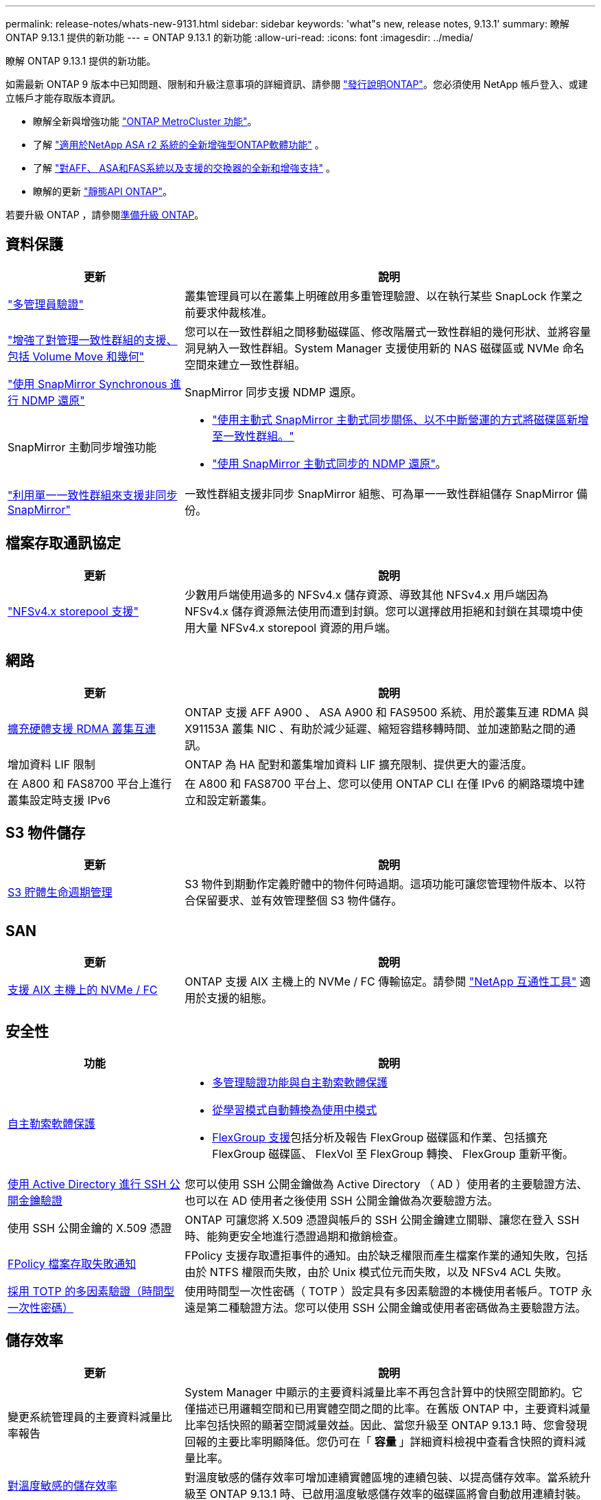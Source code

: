 ---
permalink: release-notes/whats-new-9131.html 
sidebar: sidebar 
keywords: 'what"s new, release notes, 9.13.1' 
summary: 瞭解 ONTAP 9.13.1 提供的新功能 
---
= ONTAP 9.13.1 的新功能
:allow-uri-read: 
:icons: font
:imagesdir: ../media/


[role="lead"]
瞭解 ONTAP 9.13.1 提供的新功能。

如需最新 ONTAP 9 版本中已知問題、限制和升級注意事項的詳細資訊、請參閱 https://library.netapp.com/ecm/ecm_download_file/ECMLP2492508["發行說明ONTAP"^]。您必須使用 NetApp 帳戶登入、或建立帳戶才能存取版本資訊。

* 瞭解全新與增強功能 https://docs.netapp.com/us-en/ontap-metrocluster/releasenotes/mcc-new-features.html["ONTAP MetroCluster 功能"^]。
* 了解 https://docs.netapp.com/us-en/asa-r2/release-notes/whats-new-9171.html["適用於NetApp ASA r2 系統的全新增強型ONTAP軟體功能"^] 。
* 了解 https://docs.netapp.com/us-en/ontap-systems/whats-new.html["對AFF、 ASA和FAS系統以及支援的交換器的全新和增強支持"^] 。
* 瞭解的更新 https://docs.netapp.com/us-en/ontap-automation/whats_new.html["靜態API ONTAP"^]。


若要升級 ONTAP ，請參閱xref:../upgrade/create-upgrade-plan.html[準備升級 ONTAP]。



== 資料保護

[cols="30%,70%"]
|===
| 更新 | 說明 


| link:../snaplock/index.html#multi-admin-verification-mav-support["多管理員驗證"]  a| 
叢集管理員可以在叢集上明確啟用多重管理驗證、以在執行某些 SnapLock 作業之前要求仲裁核准。



| link:../consistency-groups/index.html["增強了對管理一致性群組的支援、包括 Volume Move 和幾何"]  a| 
您可以在一致性群組之間移動磁碟區、修改階層式一致性群組的幾何形狀、並將容量洞見納入一致性群組。System Manager 支援使用新的 NAS 磁碟區或 NVMe 命名空間來建立一致性群組。



| link:../data-protection/snapmirror-synchronous-disaster-recovery-basics-concept.html["使用 SnapMirror Synchronous 進行 NDMP 還原"] | SnapMirror 同步支援 NDMP 還原。 


| SnapMirror 主動同步增強功能  a| 
* link:../snapmirror-active-sync/add-remove-consistency-group-task.html["使用主動式 SnapMirror 主動式同步關係、以不中斷營運的方式將磁碟區新增至一致性群組。"]
* link:../snapmirror-active-sync/interoperability-reference.html["使用 SnapMirror 主動式同步的 NDMP 還原"]。




| link:../consistency-groups/protect-task.html#configure-snapmirror-asynchronous["利用單一一致性群組來支援非同步 SnapMirror"] | 一致性群組支援非同步 SnapMirror 組態、可為單一一致性群組儲存 SnapMirror 備份。 
|===


== 檔案存取通訊協定

[cols="30%,70%"]
|===
| 更新 | 說明 


| link:../nfs-admin/manage-nfsv4-storepool-controls-task.html["NFSv4.x storepool 支援"] | 少數用戶端使用過多的 NFSv4.x 儲存資源、導致其他 NFSv4.x 用戶端因為 NFSv4.x 儲存資源無法使用而遭到封鎖。您可以選擇啟用拒絕和封鎖在其環境中使用大量 NFSv4.x storepool 資源的用戶端。 
|===


== 網路

[cols="30%,70%"]
|===
| 更新 | 說明 


| xref:../concepts/rdma-concept.html[擴充硬體支援 RDMA 叢集互連] | ONTAP 支援 AFF A900 、 ASA A900 和 FAS9500 系統、用於叢集互連 RDMA 與 X91153A 叢集 NIC 、有助於減少延遲、縮短容錯移轉時間、並加速節點之間的通訊。 


| 增加資料 LIF 限制 | ONTAP 為 HA 配對和叢集增加資料 LIF 擴充限制、提供更大的靈活度。 


| 在 A800 和 FAS8700 平台上進行叢集設定時支援 IPv6 | 在 A800 和 FAS8700 平台上、您可以使用 ONTAP CLI 在僅 IPv6 的網路環境中建立和設定新叢集。 
|===


== S3 物件儲存

[cols="30%,70%"]
|===
| 更新 | 說明 


| xref:../s3-config/create-bucket-lifecycle-rule-task.html[S3 貯體生命週期管理] | S3 物件到期動作定義貯體中的物件何時過期。這項功能可讓您管理物件版本、以符合保留要求、並有效管理整個 S3 物件儲存。 
|===


== SAN

[cols="30%,70%"]
|===
| 更新 | 說明 


| xref:../san-admin/create-nvme-namespace-subsystem-task.html[支援 AIX 主機上的 NVMe / FC] | ONTAP 支援 AIX 主機上的 NVMe / FC 傳輸協定。請參閱 link:https://mysupport.netapp.com/matrix/["NetApp 互通性工具"^] 適用於支援的組態。 
|===


== 安全性

[cols="30%,70%"]
|===
| 功能 | 說明 


| xref:../anti-ransomware/index.html[自主勒索軟體保護]  a| 
* xref:../anti-ransomware/use-cases-restrictions-concept.html#multi-admin-verification-with-volumes-protected-with-arp[多管理驗證功能與自主勒索軟體保護]
* xref:../anti-ransomware/enable-default-task.html[從學習模式自動轉換為使用中模式]
* xref:../anti-ransomware/use-cases-restrictions-concept.html#supported-configurations[FlexGroup 支援]包括分析及報告 FlexGroup 磁碟區和作業、包括擴充 FlexGroup 磁碟區、 FlexVol 至 FlexGroup 轉換、 FlexGroup 重新平衡。




| xref:../authentication/grant-access-active-directory-users-groups-task.html[使用 Active Directory 進行 SSH 公開金鑰驗證] | 您可以使用 SSH 公開金鑰做為 Active Directory （ AD ）使用者的主要驗證方法、也可以在 AD 使用者之後使用 SSH 公開金鑰做為次要驗證方法。 


| 使用 SSH 公開金鑰的 X.509 憑證 | ONTAP 可讓您將 X.509 憑證與帳戶的 SSH 公開金鑰建立關聯、讓您在登入 SSH 時、能夠更安全地進行憑證過期和撤銷檢查。 


| xref:../nas-audit/create-fpolicy-event-task.html[FPolicy 檔案存取失敗通知] | FPolicy 支援存取遭拒事件的通知。由於缺乏權限而產生檔案作業的通知失敗，包括由於 NTFS 權限而失敗，由於 Unix 模式位元而失敗，以及 NFSv4 ACL 失敗。 


| xref:../authentication/setup-ssh-multifactor-authentication-task.html#enable-mfa-with-totp[採用 TOTP 的多因素驗證（時間型一次性密碼）] | 使用時間型一次性密碼（ TOTP ）設定具有多因素驗證的本機使用者帳戶。TOTP 永遠是第二種驗證方法。您可以使用 SSH 公開金鑰或使用者密碼做為主要驗證方法。 
|===


== 儲存效率

[cols="30%,70%"]
|===
| 更新 | 說明 


| 變更系統管理員的主要資料減量比率報告  a| 
System Manager 中顯示的主要資料減量比率不再包含計算中的快照空間節約。它僅描述已用邏輯空間和已用實體空間之間的比率。在舊版 ONTAP 中，主要資料減量比率包括快照的顯著空間減量效益。因此、當您升級至 ONTAP 9.13.1 時、您會發現回報的主要比率明顯降低。您仍可在「 ** 容量 ** 」詳細資料檢視中查看含快照的資料減量比率。



| xref:../volumes/enable-temperature-sensitive-efficiency-concept.html[對溫度敏感的儲存效率] | 對溫度敏感的儲存效率可增加連續實體區塊的連續包裝、以提高儲存效率。當系統升級至 ONTAP 9.13.1 時、已啟用溫度敏感儲存效率的磁碟區將會自動啟用連續封裝。 


| 邏輯空間強制 | SnapMirror 目的地支援邏輯空間強制執行。 


| xref:../volumes/manage-svm-capacity.html[儲存 VM 容量限制支援] | 您可以在儲存 VM （ SVM ）上設定容量限制、並在 SVM 接近百分比臨界值時啟用警示。 
|===


== 儲存資源管理增強功能

[cols="30%,70%"]
|===
| 更新 | 說明 


| 增加最大 inode 數量 | ONTAP 將繼續自動新增 inode （以每 32 KB 磁碟區空間 1 inode 的速度）、即使磁碟區成長超過 680 GB 。ONTAP 將繼續新增 inode 、直到達到 2,040,109,451 上限為止。 


| xref:../volumes/create-flexclone-task.html#create-a-flexclone-volume-of-a-flexvol-or-flexgroup[支援在 FlexClone 建立期間指定 SnapLock 類型] | 在建立讀寫磁碟區的 FlexClone 時、您可以指定三種 SnapLock 類型之一、無論是法規遵循、企業或非 SnapLock 。 


| xref:..//task_nas_file_system_analytics_enable.html#modify[依預設啟用檔案系統分析] | 將檔案系統分析設為在新磁碟區上預設啟用。 


| xref:../flexgroup/create-svm-disaster-recovery-relationship-task.html[SVM 災難恢復與 FlexGroup Volume 的扇出關係]  a| 
移除具有 FlexGroup 磁碟區的 SVM DR 的移除限制。
SVM DR 搭配 FlexGroup 、可支援與八個站台之間的 SnapMirror 扇出關係。



| xref:../flexgroup/manage-flexgroup-rebalance-task.html[單一 FlexGroup 重新平衡作業] | 您可以排程單一 FlexGroup 重新平衡作業、以便在您指定的未來日期和時間開始。 


| xref:../fabricpool/benefits-storage-tiers-concept.html[FabricPool 讀取效能] | FabricPool 為單一和多串流工作負載提供更好的循序讀取效能、以利雲端駐留資料和分層處理量。這項改善可將較高的獲得和置入率傳送至後端物件存放區。如果您有內部部署物件存放區、則應考慮物件存放區服務的效能保留空間、並判斷是否需要限制 FabricPool 放置。 


| xref:../performance-admin/guarantee-throughput-qos-task.html[調適性 QoS 原則範本] | Adaptive QoS 原則範本可讓您在 SVM 層級設定處理量層級。 
|===


== SVM 管理增強功能

[cols="30%,70%"]
|===
| 更新 | 說明 


| xref:../svm-migrate/index.html[SVM資料移動性] | 增加移轉最多 200 個磁碟區的 SVM 的支援。 
|===


== 系統管理員

從 ONTAP 9.12.1 開始、系統管理員已與 BlueXP 整合。深入瞭解 xref:../sysmgr-integration-bluexp-concept.html[System Manager與BlueXP整合]。

[cols="30%,70%"]
|===
| 更新 | 說明 


| 主要資料減量比率的報告變更  a| 
System Manager 中顯示的主要資料減量比率不再包含計算中的快照空間節約。它僅描述已用邏輯空間和已用實體空間之間的比率。在舊版 ONTAP 中，主要資料減量比率包括快照的顯著空間減量效益。因此、當您升級至 ONTAP 9.13.1 時、您會發現回報的主要比率明顯降低。您仍可在容量詳細資料檢視中，查看含快照的資料減量比率。



| xref:../snaplock/snapshot-lock-concept.html[防竄改快照鎖定] | 您可以使用系統管理員鎖定非 SnapLock 磁碟區上的快照，以防止勒索軟體攻擊。 


| xref:../encryption-at-rest/manage-external-key-managers-sm-task.html[支援外部金鑰管理員] | 您可以使用 System Manager 來管理外部金鑰管理員、以儲存及管理驗證和加密金鑰。 


| xref:../task_admin_troubleshoot_hardware_problems.html[疑難排解硬體問題]  a| 
System Manager 使用者可以在「硬體」頁面中檢視其他硬體平台的視覺化說明、包括 ASA 平台和 AFF C 系列平台。
ONTAP 9.12.1 、 ONTAP 9.11.1 和 ONTAP 9.10.1 的最新修補版本也支援 AFF C 系列平台。
視覺化功能可識別平台的問題或疑慮、為使用者提供快速的硬體問題疑難排解方法。

|===